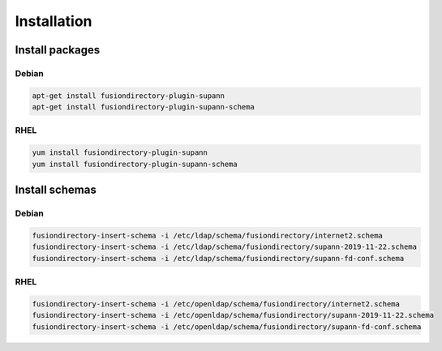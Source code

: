 Installation
============

Install packages
----------------

Debian
^^^^^^

.. code-block:: bash

   apt-get install fusiondirectory-plugin-supann
   apt-get install fusiondirectory-plugin-supann-schema

RHEL
^^^^

.. code-block:: bash

   yum install fusiondirectory-plugin-supann
   yum install fusiondirectory-plugin-supann-schema

Install schemas
---------------

Debian
^^^^^^

.. code-block:: bash

   fusiondirectory-insert-schema -i /etc/ldap/schema/fusiondirectory/internet2.schema
   fusiondirectory-insert-schema -i /etc/ldap/schema/fusiondirectory/supann-2019-11-22.schema
   fusiondirectory-insert-schema -i /etc/ldap/schema/fusiondirectory/supann-fd-conf.schema

RHEL
^^^^

.. code-block:: bash

   fusiondirectory-insert-schema -i /etc/openldap/schema/fusiondirectory/internet2.schema
   fusiondirectory-insert-schema -i /etc/openldap/schema/fusiondirectory/supann-2019-11-22.schema
   fusiondirectory-insert-schema -i /etc/openldap/schema/fusiondirectory/supann-fd-conf.schema
